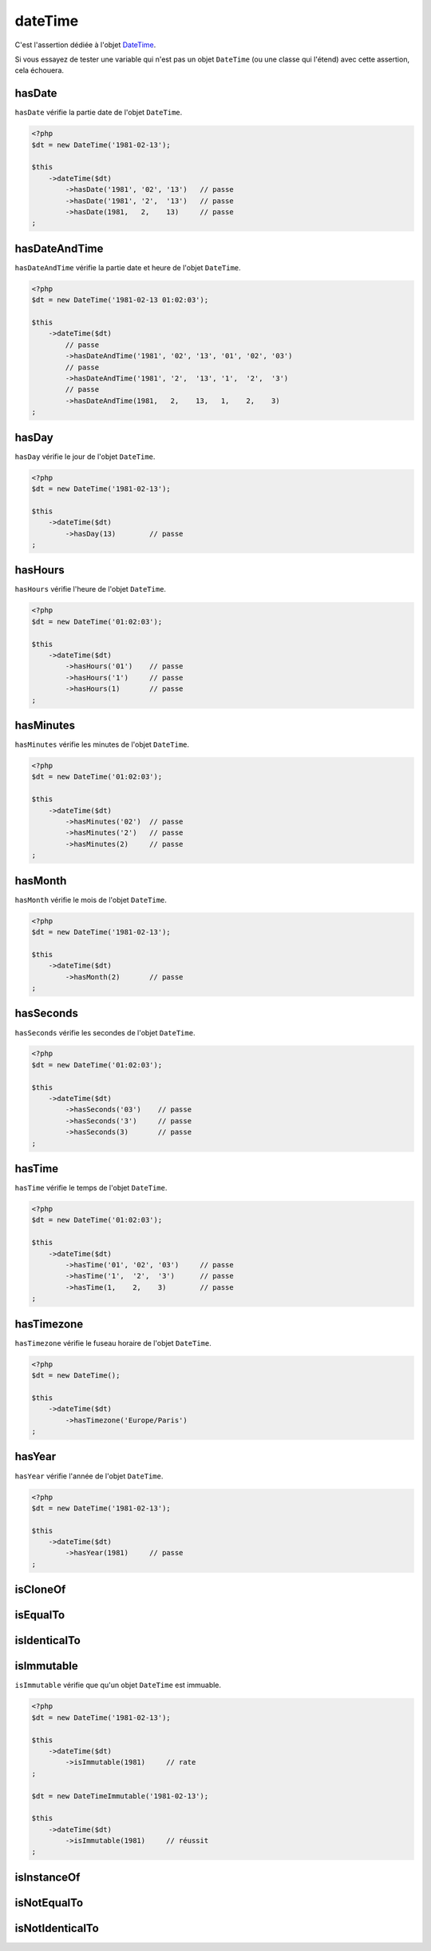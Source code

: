 .. _date-time:

dateTime
********

C'est l'assertion dédiée à l'objet `DateTime <http://php.net/datetime>`_.

Si vous essayez de tester une variable qui n'est pas un objet ``DateTime`` (ou une classe qui l'étend) avec cette assertion, cela échouera.

.. _date-time-has-date:

hasDate
=======

``hasDate`` vérifie la partie date de l'objet ``DateTime``.

.. code-block:: php

   <?php
   $dt = new DateTime('1981-02-13');

   $this
       ->dateTime($dt)
           ->hasDate('1981', '02', '13')   // passe
           ->hasDate('1981', '2',  '13')   // passe
           ->hasDate(1981,   2,    13)     // passe
   ;

.. _date-time-has-date-and-time:

hasDateAndTime
==============

``hasDateAndTime`` vérifie la partie date et heure de l'objet ``DateTime``.

.. code-block:: php

   <?php
   $dt = new DateTime('1981-02-13 01:02:03');

   $this
       ->dateTime($dt)
           // passe
           ->hasDateAndTime('1981', '02', '13', '01', '02', '03')
           // passe
           ->hasDateAndTime('1981', '2',  '13', '1',  '2',  '3')
           // passe
           ->hasDateAndTime(1981,   2,    13,   1,    2,    3)
   ;

.. _date-time-has-day:

hasDay
======

``hasDay`` vérifie le jour de l'objet ``DateTime``.

.. code-block:: php

   <?php
   $dt = new DateTime('1981-02-13');

   $this
       ->dateTime($dt)
           ->hasDay(13)        // passe
   ;

.. _date-time-has-hours:

hasHours
========

``hasHours`` vérifie l'heure de l'objet ``DateTime``.

.. code-block:: php

   <?php
   $dt = new DateTime('01:02:03');

   $this
       ->dateTime($dt)
           ->hasHours('01')    // passe
           ->hasHours('1')     // passe
           ->hasHours(1)       // passe
   ;

.. _date-time-has-minutes:

hasMinutes
==========

``hasMinutes`` vérifie les minutes de l'objet ``DateTime``.

.. code-block:: php

   <?php
   $dt = new DateTime('01:02:03');

   $this
       ->dateTime($dt)
           ->hasMinutes('02')  // passe
           ->hasMinutes('2')   // passe
           ->hasMinutes(2)     // passe
   ;

.. _date-time-has-month:

hasMonth
========

``hasMonth`` vérifie le mois de l'objet ``DateTime``.

.. code-block:: php

   <?php
   $dt = new DateTime('1981-02-13');

   $this
       ->dateTime($dt)
           ->hasMonth(2)       // passe
   ;

.. _date-time-has-seconds:

hasSeconds
==========

``hasSeconds`` vérifie les secondes de l'objet ``DateTime``.

.. code-block:: php

   <?php
   $dt = new DateTime('01:02:03');

   $this
       ->dateTime($dt)
           ->hasSeconds('03')    // passe
           ->hasSeconds('3')     // passe
           ->hasSeconds(3)       // passe
   ;

.. _date-time-has-time:

hasTime
=======

``hasTime`` vérifie le temps de l'objet ``DateTime``.

.. code-block:: php

   <?php
   $dt = new DateTime('01:02:03');

   $this
       ->dateTime($dt)
           ->hasTime('01', '02', '03')     // passe
           ->hasTime('1',  '2',  '3')      // passe
           ->hasTime(1,    2,    3)        // passe
   ;

.. _date-time-has-timezone:

hasTimezone
===========

``hasTimezone`` vérifie le fuseau horaire de l'objet ``DateTime``.

.. code-block:: php

   <?php
   $dt = new DateTime();

   $this
       ->dateTime($dt)
           ->hasTimezone('Europe/Paris')
   ;

.. _date-time-has-year:

hasYear
=======

``hasYear`` vérifie l'année de l'objet ``DateTime``.

.. code-block:: php

   <?php
   $dt = new DateTime('1981-02-13');

   $this
       ->dateTime($dt)
           ->hasYear(1981)     // passe
   ;

.. _date-time-is-clone-of:

isCloneOf
=========

.. seealso::
   ``isCloneOf`` est une méthode héritée de l'asserter ``object``.
   Pour plus d'informations, reportez-vous à la documentation de :ref:`object::isCloneOf <object-is-clone-of>`


.. _date-time-is-equal-to:

isEqualTo
=========

.. seealso::
   ``isEqualTo`` est une méthode héritée de l'asserter ``object``.
   Pour plus d'informations, reportez-vous à la documentation de :ref:`object::isEqualTo <object-is-equal-to>`


.. _dat-time-is-identical-to:

isIdenticalTo
=============

.. seealso::
   ``isIdenticalTo`` est une méthode héritée de l'asserter ``object``.
   Pour plus d'informations, reportez-vous à la documentation de :ref:`object::isIdenticalTo <object-is-identical-to>`

.. _date-time-is-immutable:

isImmutable
===========

``isImmutable`` vérifie que qu'un objet ``DateTime`` est immuable.

.. code-block:: php

   <?php
   $dt = new DateTime('1981-02-13');

   $this
       ->dateTime($dt)
           ->isImmutable(1981)     // rate
   ;

   $dt = new DateTimeImmutable('1981-02-13');

   $this
       ->dateTime($dt)
           ->isImmutable(1981)     // réussit
   ;

.. _date-time-is-instance-of:

isInstanceOf
============

.. seealso::
   ``isInstanceOf`` est une méthode héritée de l'asserter ``object``.
   Pour plus d'informations, reportez-vous à la documentation de :ref:`object::isInstanceOf <object-is-instance-of>`


.. _date-time-is-not-equal-to:

isNotEqualTo
============

.. seealso::
   ``isNotEqualTo`` est une méthode héritée de l'asserter ``object``.
   Pour plus d'informations, reportez-vous à la documentation de :ref:`object::isNotEqualTo <object-is-not-equal-to>`


.. _date-time-is-not-identical-to:

isNotIdenticalTo
================

.. seealso::
   ``isNotIdenticalTo`` est une méthode héritée de l'asserter ``object``.
   Pour plus d'informations, reportez-vous à la documentation de :ref:`object::isNotIdenticalTo <object-is-not-identical-to>`
